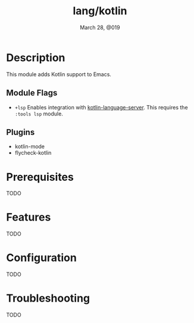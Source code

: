 #+TITLE:   lang/kotlin
#+DATE:    March 28, @019
#+SINCE:   v3.0.0
#+STARTUP: inlineimages

* Table of Contents :TOC_3:noexport:
- [[#description][Description]]
  - [[#module-flags][Module Flags]]
  - [[#plugins][Plugins]]
- [[#prerequisites][Prerequisites]]
- [[#features][Features]]
- [[#configuration][Configuration]]
- [[#troubleshooting][Troubleshooting]]

* Description
This module adds Kotlin support to Emacs.

** Module Flags
+ =+lsp= Enables integration with [[https://github.com/emacs-lsp/lsp-mode][kotlin-language-server]]. This requires the
  =:tools lsp= module.

** Plugins
+ kotlin-mode
+ flycheck-kotlin

* Prerequisites
TODO

* Features
TODO

* Configuration
TODO

* Troubleshooting
TODO
